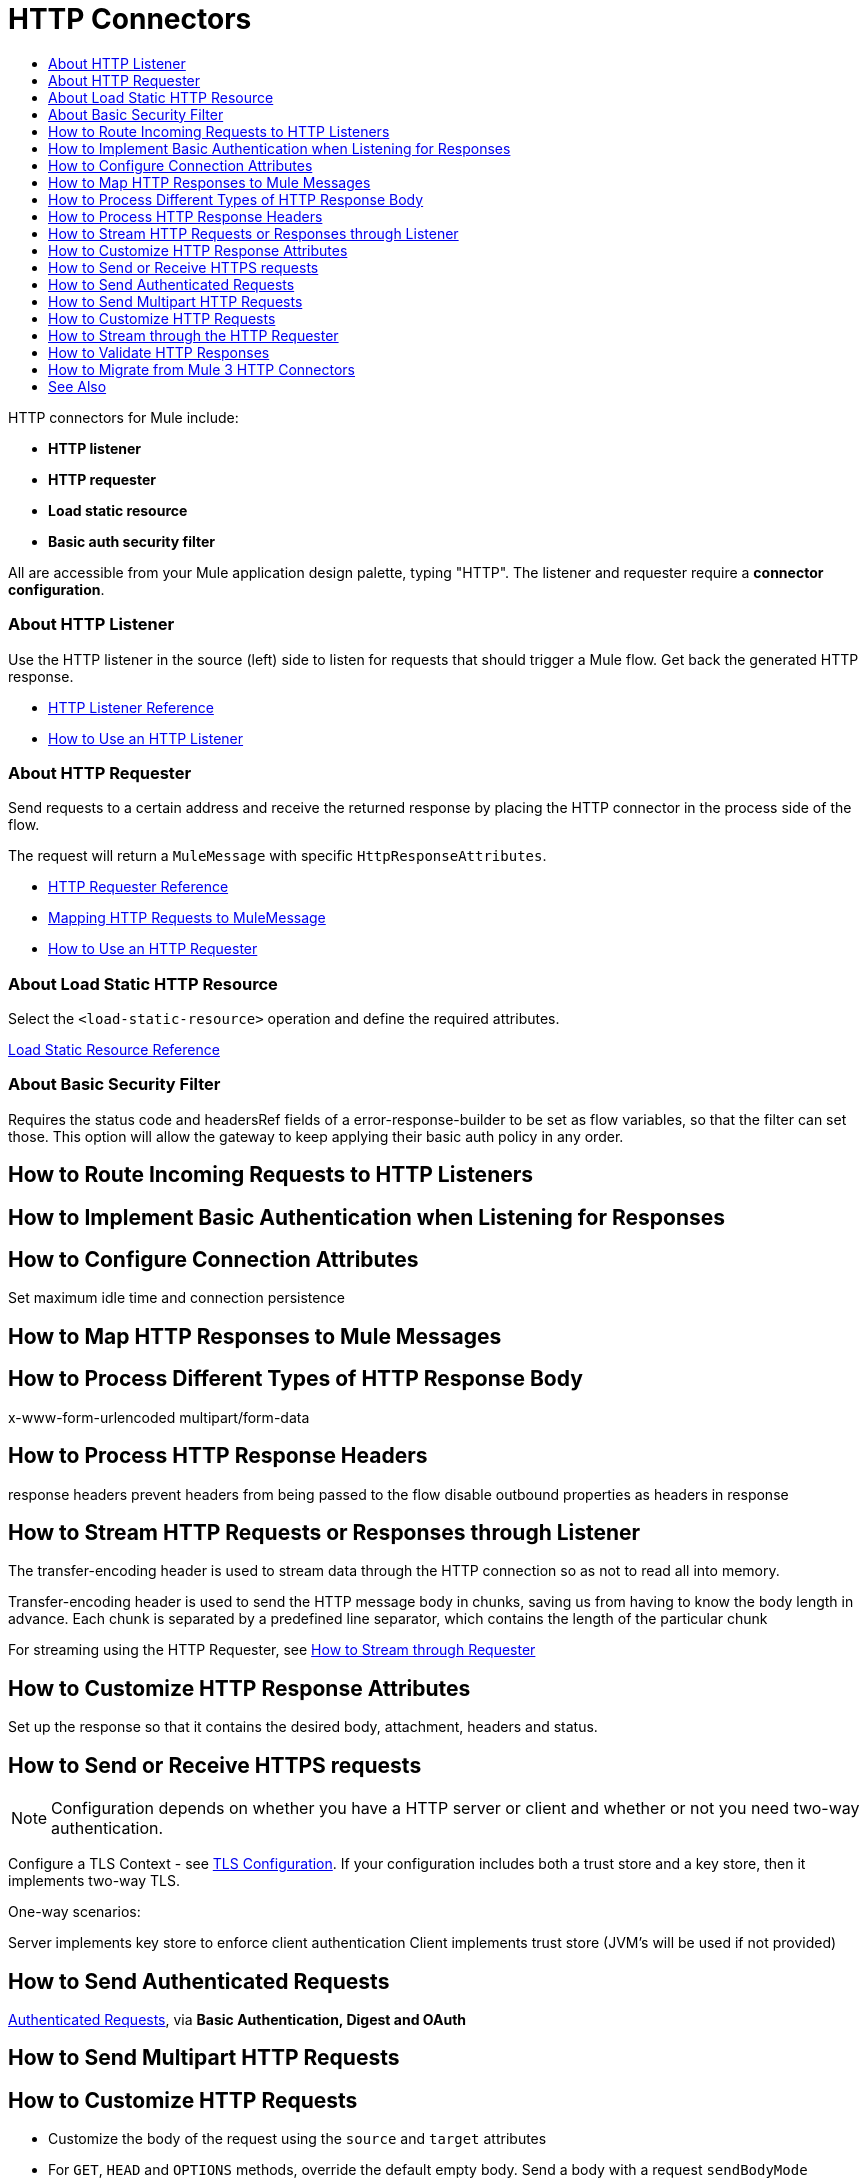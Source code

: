 = HTTP Connectors
:keywords: anypoint studio, esb, connectors, http, https, http headers, query parameters, rest, raml
:toc:
:toc-title:



toc::[]


HTTP connectors for Mule include:

* *HTTP listener*
* *HTTP requester*
* *Load static resource*
* *Basic auth security filter*

All are accessible from your Mule application design palette, typing "HTTP". The listener and requester require a *connector configuration*.

=== About HTTP Listener

Use the HTTP listener in the source (left) side to listen for requests that should trigger a Mule flow. Get back the generated HTTP response.

* link:/mule-user-guide/v/latest/http-listener-reference[HTTP Listener Reference]
* link:/http-listener-how-to[How to Use an HTTP Listener]
// List special configuration procedures from above doc below

=== About HTTP Requester

Send requests to a certain address and receive the returned response by placing the HTTP connector in the process side of the flow.

The request will return a `MuleMessage` with specific `HttpResponseAttributes`.

* link:/mule-user-guide/v/latest/http-request-reference[HTTP Requester Reference]
* link:/mule-user-guide/v/3.8/http-listener-connector#mapping-between-http-requests-and-mule-messages[Mapping HTTP Requests to MuleMessage]
* link:/http-listener-how-to[How to Use an HTTP Requester]
// List special configuration procedures from above doc below

=== About Load Static HTTP Resource

Select the `<load-static-resource>` operation and define the required attributes.

link:/load-static-resource-reference[Load Static Resource Reference]

=== About Basic Security Filter

Requires the status code and headersRef fields of a error-response-builder to be set as flow variables, so that the filter can set those. This option will allow the gateway to keep applying their basic auth policy in any order.

== How to Route Incoming Requests to HTTP Listeners

== How to Implement Basic Authentication when Listening for Responses

== How to Configure Connection Attributes

Set maximum idle time and connection persistence

== How to Map HTTP Responses to Mule Messages

== How to Process Different Types of HTTP Response Body

x-www-form-urlencoded
multipart/form-data

== How to Process HTTP Response Headers

response headers
prevent headers from being passed to the flow
disable outbound properties as headers in response

== How to Stream HTTP Requests or Responses through Listener

The transfer-encoding header is used to stream data through the HTTP connection so as not to read all into memory.

Transfer-encoding header is used to send the HTTP message body in chunks, saving us from having to know the body length in advance. Each chunk is separated by a predefined line separator, which contains the length of the particular chunk

For streaming using the HTTP Requester, see link:/#stream-requester[How to Stream through Requester]

== How to Customize HTTP Response Attributes

Set up the response so that it contains the desired body, attachment, headers and status.

== How to Send or Receive HTTPS requests

[NOTE]
Configuration depends on whether you have a HTTP server or client and whether or not you need two-way authentication.

Configure a TLS Context - see
link:/mule-user-guide/v/3.8/tls-configuration[TLS Configuration]. If your configuration includes both a trust store and a key store, then it implements two-way TLS.

One-way scenarios:

Server implements key store to enforce client authentication
Client implements trust store (JVM's will be used if not provided)


== How to Send Authenticated Requests

link:/mule-user-guide/v/3.8/authentication-in-http-requests[Authenticated Requests], via *Basic Authentication, Digest and OAuth*

== How to Send Multipart HTTP Requests

== How to Customize HTTP Requests

* Customize the body of the request using the `source` and `target` attributes
* For `GET`, `HEAD` and `OPTIONS` methods, override the default empty body. Send a body with a request `sendBodyMode`
* Set headers, URI parameters explicitly or dynamically, using DataWeave language.
* Send form parameters in `POST` request

[[stream-requester]]
== How to Stream through the HTTP Requester

* Set the attribute `requestStreamingMode`


== How to Validate HTTP Responses




////
[tabs]
------
[tab,title="Studio Visual Editor"]
....

In Studio, the HTTP connector can work in one of two ways, depending on where it's placed in a flow:

* As an link:/mule-user-guide/v/3.8/http-listener-connector[HTTP Listener]
* As an link:/mule-user-guide/v/3.8/http-request-connector[HTTP Requester]

== HTTP Listener Quick Reference for Studio Users

To instantiate the connector as an *HTTP listener connector*, you must place it onto a blank Anypoint Studio canvas into the *Source* section of a new flow (i.e. as the first element in the flow) as you design your Mule application:

.New Flow Showing Source and Process Phases
image:source-flow-new-blank.png[show source and process section of flow]

.Drag the HTTP connector to the Source side
image:http-connector-drag-to-source.png[drag to source]

.See the connector populate the Source side
image:http-connector-67263.png[http listener in source]

== HTTP Requester Quick Reference

To instantiate the connector as an *HTTP request connector*, you must place it into the *Process* section of a flow (ie: anywhere except the beginning of it):

.Drag the HTTP connector to the Process side
image:http-connector-drag-to-process.png[drag to process]

.Flow showing HTTP connector in Process side
image:http-connector-c3457.png[http request conn in process side]


....
[tab,title="XML Editor"]
....

When writing Mule projects in XML, the HTTP connector can work in one of two ways, depending on how you create it:

* As an link:/mule-user-guide/v/3.8/http-listener-connector[HTTP Listener]
* As an link:/mule-user-guide/v/3.8/http-request-connector[HTTP Requester]

To instantiate the connector as an HTTP Listener Connector, add the following XML tag at the start of a flow:

[source,xml]
----
<http:listener config-ref="HTTP_Listener_Configuration" path="/" />
----

This element must reference a global configuration element of the following type:

[source,xml]
----
<http:listener-config name="HTTP_Listener_Configuration" host="localhost" port="8081" />
----

To instantiate the connector as an HTTP Request Connector, add the following XML tag in any part of a flow:

[source,xml]
----
<http:request config-ref="HTTP_Request_Configuration" path="/" method="GET" />
----

This element must reference a global configuration element of the following type:


[source,xml]
----
<http:request-config name="HTTP_Request_Configuration" host="example.com" port="8081"/>
----

....
------

[TIP]
To migrate a project that uses the old link:/mule-user-guide/v/3.8/deprecated-http-transport-reference[HTTP endpoint-based connector] to the new HTTP operation-based connector, see link:/mule-user-guide/v/3.8/migrating-to-the-new-http-connector[Migrating to the New HTTP Connector]. The old HTTP endpoint-based connector still works with Mule runtime 3.6, but it's deprecated and will eventually be removed.

[TIP]
You can edit the log4j2 configuration file to make the logging of the HTTP connector's activity a lot more verbose, if you need to. See link:/mule-user-guide/v/3.8/logging-in-mule[Logging in Mule] for instructions.

== Debugging

Gaining visibility into HTTP inbound and outbound behavior can be achieved by enabling underlying library loggers with log4j2. This section assumes you're comfortable adjusting log levels with log4j2. If you have not adjusted logging levels in the past, read link:/mule-user-guide/v/3.8/logging-in-mule#configuring-custom-logging-settings[configuring custom logging settings] before continuing.

=== Logging Listener and Request Activity

By enabling the `DEBUG` level on `org.mule.module.http.internal.HttpMessageLogger`, activity coming from all HTTP Listener and Request components will be logged. This includes the HTTP Listener Connector's inbound request, HTTP Request Connector's outbound request, and each connector's response body. An example of each can be found below.


[tabs]
------
[tab,title="Listener Log Output"]
....

The log output of the Listener will display metadata of the inbound request.

[source,bash]
----
DEBUG 2016-02-10 10:55:03,234 [[hello].HTTP_Listener_Configuration.worker.01] org.mule.module.http.internal.HttpMessageLogger: LISTENER
GET / HTTP/1.1
Host: localhost:8081
User-Agent: curl/7.43.0
Accept: */*
----

It will also display information about the response being sent back.

[source,bash]
----
LISTENER
HTTP/1.1 200
Transfer-Encoding: chunked
Content-Type: application/json; charset=UTF-8
Date: Wed, 10 Feb 2016 18:55:03 GMT

2000
{
  "message" : "hello, world"
}
----

[TIP]
Chunked encoding will produce a separate log record for each chunk.

....
[tab,title="Request Log Output"]
....

The log output of the Request will display metadata of the outbound request.

[source,bash]
----
DEBUG 2016-02-10 11:29:18,647 [[hello].http.requester.HTTP_Request_Configuration(1) SelectorRunner] org.mule.module.http.internal.HttpMessageLogger: REQUESTER
GET /v3/hello HTTP/1.1
Host: mocker-server.cloudhub.io:80
User-Agent: AHC/1.0
Connection: keep-alive
Accept: */*
----

It will also display information about the response sent back from the target.

[source,bash]
----
DEBUG 2016-02-10 11:29:18,729 [[hello].http.requester.HTTP_Request_Configuration.worker(1)] org.mule.module.http.internal.HttpMessageLogger: REQUESTER
HTTP/1.1 200
Content-Type: application/json
Date: Wed, 10 Feb 2016 19:29:18 GMT
Server: nginx
Content-Length: 10940
Connection: keep-alive

{
  "message" : "Hello, world"
}
----

....
------

=== Logging Packet Metadata

At a lower level, it can be desirable to log the actual request and response packets transmitted over HTTP. This is achieved by enabling the `DEBUG` level on `com.ning.http.client.providers.grizzly`. This will log the metadata of the request packets from `AsyncHTTPClientFilter` and the response packets from `AhcEventFilter`. Unlike the `HttpMessageLogger`, this will not log request or response bodies.

[tabs]
------
[tab,title="Request Log Output"]
....

The log output of the request packet's metadata is as follows.

[source,bash]
----
DEBUG 2016-02-10 11:16:29,421 [[hello].http.requester.HTTP_Request_Configuration(1) SelectorRunner] com.ning.http.client.providers.grizzly.AsyncHttpClientFilter: REQUEST: HttpRequestPacket (
   method=GET
   url=/v3/hello
   query=null
   protocol=HTTP/1.1
   content-length=-1
   headers=[
      Host=mocker-server.cloudhub.io:80
      User-Agent=AHC/1.0
      Connection=keep-alive
      Accept=*/*]
)
----

....
[tab,title="Response Log Output"]
....

The log output of the response packet's metadata is as follows.

[source,bash]
----
DEBUG 2016-02-10 11:16:29,508 [[hello].http.requester.HTTP_Request_Configuration.worker(1)] com.ning.http.client.providers.grizzly.AhcEventFilter: RESPONSE: HttpResponsePacket (
  status=200
  reason=
  protocol=HTTP/1.1
  content-length=10940
  committed=false
  headers=[
      content-type=application/json
      date=Wed, 10 Feb 2016 19:16:29 GMT
      server=nginx
      content-length=10940
      connection=keep-alive]
)
----

....
------

== Non-blocking Processing

The HTTP Connector (both the HTTP Listener and the HTTP Request connector) can be used with a non-blocking processing strategy. +
This means that whenever a message is pending a response from an external source, the message processor will still be free to process other messages that keep arriving to it. Read more about this in link:/mule-user-guide/v/3.8/flow-processing-strategies#non-blocking-processing-strategy[Non-Blocking Processing Strategy].

To enable the non-blocking processing strategy, you must set this as a property in the `<flow>` element on which the HTTP Connector sits.

[NOTE]
Note that link:/mule-user-guide/v/3.8/flow-processing-strategies#supported-non-blocking-components[not all Mule components] currently support the non-blocking processing strategy, if there are any unsupported components in a flow, they will cause the flow to fall back to synchronous processing.
////

== How to Migrate from Mule 3 HTTP Connectors


== See Also

* See the link:/mule-user-guide/v/3.8/http-connector-reference[full reference]﻿ for the available XML configurable options in this connector.
